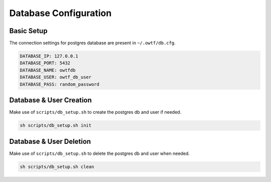 Database Configuration
======================

Basic Setup
^^^^^^^^^^^

The connection settings for postgres database are present in ``~/.owtf/db.cfg``.

.. code-block:: ini

    DATABASE_IP: 127.0.0.1
    DATABASE_PORT: 5432
    DATABASE_NAME: owtfdb
    DATABASE_USER: owtf_db_user
    DATABASE_PASS: random_password

Database & User Creation
^^^^^^^^^^^^^^^^^^^^^^^^

Make use of ``scripts/db_setup.sh`` to create the postgres db and user if needed.

.. code-block:: bash

    sh scripts/db_setup.sh init

Database & User Deletion
^^^^^^^^^^^^^^^^^^^^^^^^

Make use of ``scripts/db_setup.sh`` to delete the postgres db and user when needed.

.. code-block:: bash

    sh scripts/db_setup.sh clean
